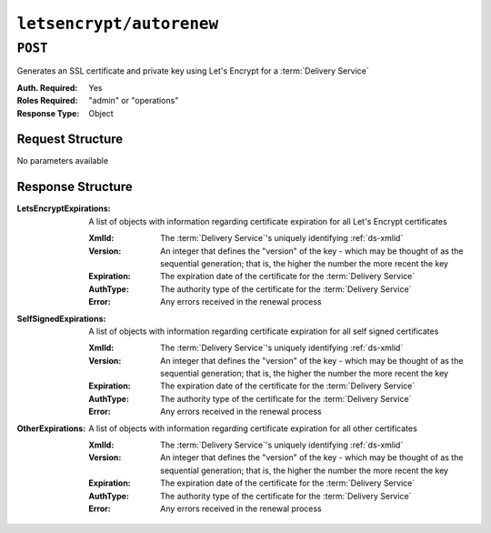 ..
..
.. Licensed under the Apache License, Version 2.0 (the "License");
.. you may not use this file except in compliance with the License.
.. You may obtain a copy of the License at
..
..     http://www.apache.org/licenses/LICENSE-2.0
..
.. Unless required by applicable law or agreed to in writing, software
.. distributed under the License is distributed on an "AS IS" BASIS,
.. WITHOUT WARRANTIES OR CONDITIONS OF ANY KIND, either express or implied.
.. See the License for the specific language governing permissions and
.. limitations under the License.
..

.. _to-letsencrypt-autorenew:

*************************
``letsencrypt/autorenew``
*************************

.. versionadded:: 1.4

``POST``
========
Generates an SSL certificate and private key using Let's Encrypt for a :term:`Delivery Service`

:Auth. Required: Yes
:Roles Required: "admin" or "operations"
:Response Type:  Object

Request Structure
-----------------
No parameters available


Response Structure
------------------
:LetsEncryptExpirations: A list of objects with information regarding certificate expiration for all Let's Encrypt certificates

	:XmlId:       The :term:`Delivery Service`'s uniquely identifying :ref:`ds-xmlid`
	:Version:     An integer that defines the "version" of the key - which may be thought of as the sequential generation; that is, the higher the number the more recent the key
	:Expiration:  The expiration date of the certificate for the :term:`Delivery Service`
	:AuthType:    The authority type of the certificate for the :term:`Delivery Service`
	:Error:       Any errors received in the renewal process

:SelfSignedExpirations:  A list of objects with information regarding certificate expiration for all self signed certificates

	:XmlId:       The :term:`Delivery Service`'s uniquely identifying :ref:`ds-xmlid`
	:Version:     An integer that defines the "version" of the key - which may be thought of as the sequential generation; that is, the higher the number the more recent the key
	:Expiration:  The expiration date of the certificate for the :term:`Delivery Service`
	:AuthType:    The authority type of the certificate for the :term:`Delivery Service`
	:Error:       Any errors received in the renewal process

:OtherExpirations:       A list of objects with information regarding certificate expiration for all other certificates

	:XmlId:       The :term:`Delivery Service`'s uniquely identifying :ref:`ds-xmlid`
	:Version:     An integer that defines the "version" of the key - which may be thought of as the sequential generation; that is, the higher the number the more recent the key
	:Expiration:  The expiration date of the certificate for the :term:`Delivery Service`
	:AuthType:    The authority type of the certificate for the :term:`Delivery Service`
	:Error:       Any errors received in the renewal process

.. code-block:: http
	:caption: Response Example

	HTTP/1.1 200 OK
	Content-Type: application/json

	{ "response": {
		"LetsEncryptExpirations": [
			{
				"XmlId":"demo2",
				"Version":1,
				"Expiration":"2020-08-18T13:53:06Z",
				"AuthType":"Lets Encrypt",
				"Error":null
			}
		],
		"SelfSignedExpirations": [
			{
				"XmlId":"demo1",
				"Version":3,
				"Expiration":"2020-08-18T13:53:06Z",
				"AuthType":"Self Signed",
				"Error":null
			}
		],
		"OtherExpirations":null
	}}
